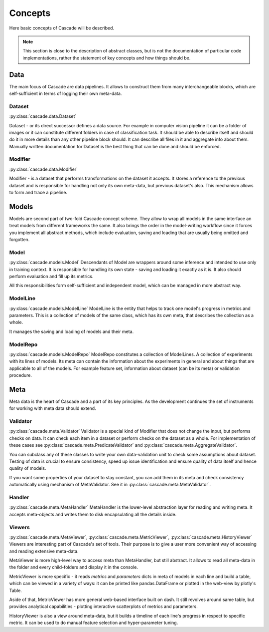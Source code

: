 Concepts
========
Here basic concepts of Cascade will be described. 

.. note::
    This section is close to the description of abstract classes, 
    but is not the documentation of particular code implementations, 
    rather the statement of key concepts and how things should be.

Data
----
The main focus of Cascade are data pipelines. It allows to construct them from many
interchangeable blocks, which are self-sufficient in terms of logging their own meta-data.

Dataset
~~~~~~~
:py:class:`cascade.data.Dataset`

Dataset - or its direct successor defines a data source. For example in computer vision
pipeline it can be a folder of images or it can constitute different folders in case of
classification task.  
It should be able to describe itself and should do it in more details than 
any other pipeline block should. It can describe all files in it and aggregate info about them.
Manually written documentation for Dataset is the best thing that can be done and should be enforced.

Modifier
~~~~~~~~
:py:class:`cascade.data.Modifier`

Modifier - is a dataset that performs transformations on the dataset it accepts. 
It stores a reference to the previous dataset and is responsible for handling not only its own
meta-data, but previous dataset's also. This mechanism allows to form and trace a pipeline.

Models
------
Models are second part of two-fold Cascade concept scheme. They allow to wrap all models in
the same interface an treat models from different frameworks the same. It also brings the
order in the model-writing workflow since it forces you implement all abstract methods,
which include evaluation, saving and loading that are usually being omitted and forgotten.

Model
~~~~~
:py:class:`cascade.models.Model`
Descendants of Model are wrappers around some inference and intended to use only in training context.
It is responsible for handling its own state - saving and loading it exactly as it is. It also should
perform evaluation and fill up its metrics.  

All this responsibilities form self-sufficient and independent model, which can be managed in more
abstract way.

ModelLine
~~~~~~~~~
:py:class:`cascade.models.ModelLine`
ModelLine is the entity that helps to track one model's progress in metrics and parameters.
This is a collection of models of the same class, which has its own meta, that describes the
collection as a whole.  

It manages the saving and loading of models and their meta.

ModelRepo
~~~~~~~~~
:py:class:`cascade.models.ModelRepo`
ModelRepo constitutes a collection of ModelLines. A collection of experiments with its lines of models.
Its meta can contain the information about the experiments in general and about things that are
applicable to all of the models. For example feature set, information about dataset (can be its meta)
or validation procedure.

Meta
----
Meta data is the heart of Cascade and a part of its key principles. As the development continues
the set of instruments for working with meta data should extend.

Validator
~~~~~~~~~
:py:class:`cascade.meta.Validator`
Validator is a special kind of Modifier that does not change the input, but 
performs checks on data. It can check each item in a dataset
or perform checks on the dataset as a whole. For implementation of these cases see 
:py:class:`cascade.meta.PredicateValidator` and :py:class:`cascade.meta.AggregateValidator`.

You can subclass any of these classes to write your own data-validation unit to check 
some assumptions about dataset. Testing of data is crucial to ensure consistency,
speed up issue identification and ensure quality of data itself and hence quality of models.  

If you want some properties of your dataset to stay constant, you can add them in its meta and
check consistency automatically using mechanism of MetaValidator.
See it in :py:class:`cascade.meta.MetaValidator`.

Handler
~~~~~~~
:py:class:`cascade.meta.MetaHandler`
MetaHandler is the lower-level abstraction layer for reading and writing meta. 
It accepts meta-objects and writes them to disk encapsulating all the details inside.

Viewers
~~~~~~~
:py:class:`cascade.meta.MetaViewer`, :py:class:`cascade.meta.MetricViewer`, :py:class:`cascade.meta.HistoryViewer`
Viewers are interesting part of Cascade's set of tools. Their purpose is to give a user
more convenient way of accessing and reading extensive meta-data.  

MetaViewer is more high-level way to access meta than MetaHandler, but still abstract. It allows to read all 
meta-data in the folder and every child-folders and display it in the console.

MetricViewer is more specific - it reads `metrics` and `parameters` dicts in meta of models in each line and
build a table, which can be viewed in a variety of ways: it can be printed like pandas.DataFrame or plotted in the
web-view by plotly's Table.

Aside of that, MetricViewer has more general web-based interface built on dash. It still revolves around same table,
but provides analytical capabilities - plotting interactive scatterplots of metrics and parameters.

HistoryViewer is also a view around meta-data, but it builds a timeline of each line's progress in respect to
specific metric. It can be used to do manual feature selection and hyper-parameter tuning.
